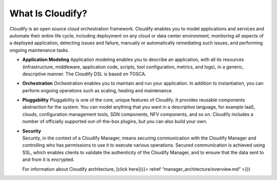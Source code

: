 What Is Cloudify?
%%%%%%%%%%%%%%%%%

Cloudify is an open source cloud orchestration framework. Cloudify
enables you to model applications and services and automate their entire
life cycle, including deployment on any cloud or data center
environment, monitoring all aspects of a deployed application, detecting
issues and failure, manually or automatically remediating such issues,
and performing ongoing maintenance tasks.

-  **Application Modeling**
   Application modeling enables you to describe an application, with all
   its resources (infrastructure, middleware, application code, scripts,
   tool configuration, metrics, and logs), in a generic, descriptive
   manner. The Cloudify DSL is based on TOSCA.
-  **Orchestration**
   Orchestration enables you to maintain and run your application. In
   addition to instantiation, you can perform ongoing operations such as
   scaling, healing and maintenance.
-  **Pluggability**
   Pluggability is one of the core, unique features of Cloudify. It
   provides reusable components abstraction for the system. You can
   model anything that you want in a descriptive language, for example
   IaaS, clouds, configuration management tools, SDN components, NFV
   components, and so on. Cloudify includes a number of officially
   supported out-of-the-box plugins, but you can also build your own.
-  | **Security**
   | Security, in the context of a Cloudify Manager, means securing
     communication with the Cloudify Manager and controlling who has
     permissions to use it to execute various operations. Secured
     communication is achieved using SSL, which enables clients to
     validate the authenticity of the Cloudify Manager, and to ensure
     that the data sent to and from it is encrypted.

   For information about Cloudify architecture, [click here]({{< relref
   “manager_architecture/overview.md” >}})
